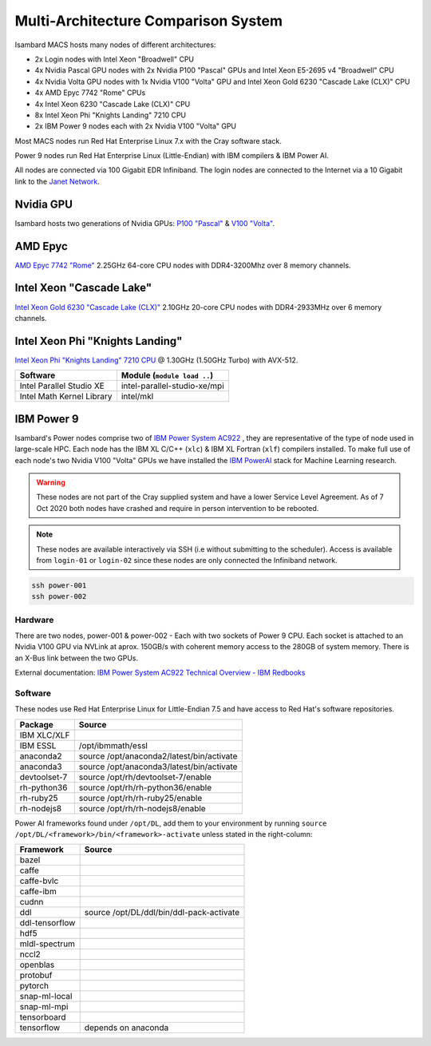 Multi-Architecture Comparison System
------------------------------------

Isambard MACS hosts many nodes of different architectures:

* 2x Login nodes with Intel Xeon "Broadwell" CPU
* 4x Nvidia Pascal GPU nodes with 2x Nvidia P100 "Pascal" GPUs and Intel Xeon E5-2695 v4 "Broadwell" CPU
* 4x Nvidia Volta GPU nodes with 1x Nvidia V100 "Volta" GPU and Intel Xeon Gold 6230 "Cascade Lake (CLX)" CPU
* 4x AMD Epyc 7742 "Rome" CPUs
* 4x Intel Xeon 6230 "Cascade Lake (CLX)" CPU
* 8x Intel Xeon Phi "Knights Landing" 7210 CPU
* 2x IBM Power 9 nodes each with 2x Nvidia V100 "Volta" GPU

Most MACS nodes run Red Hat Enterprise Linux 7.x with the Cray software stack.

Power 9 nodes run Red Hat Enterprise Linux (Little-Endian) with IBM compilers & IBM Power AI.

All nodes are connected via 100 Gigabit EDR Infiniband. The login nodes are connected to the Internet via a 10 Gigabit link to the `Janet Network <https://www.jisc.ac.uk/janet>`_.

Nvidia GPU
==========

Isambard hosts two generations of Nvidia GPUs: `P100 "Pascal" <https://www.nvidia.com/en-us/data-center/pascal-gpu-architecture/>`_ & `V100 "Volta" <https://www.nvidia.com/en-us/data-center/volta-gpu-architecture/>`_.

AMD Epyc
========

`AMD Epyc 7742 "Rome" <https://www.amd.com/en/products/cpu/amd-epyc-7742>`_ 2.25GHz 64-core CPU nodes with DDR4-3200Mhz over 8 memory channels.

Intel Xeon "Cascade Lake"
=========================

`Intel Xeon Gold 6230 "Cascade Lake (CLX)" <https://ark.intel.com/content/www/us/en/ark/products/192437/intel-xeon-gold-6230-processor-27-5m-cache-2-10-ghz.html>`_ 2.10GHz 20-core CPU nodes with DDR4-2933MHz over 6 memory channels.

Intel Xeon Phi "Knights Landing"
================================

`Intel Xeon Phi "Knights Landing" 7210 CPU <https://ark.intel.com/products/94033/Intel-Xeon-Phi-Processor-7210-16GB-1_30-GHz-64-core>`_ @ 1.30GHz (1.50GHz Turbo) with AVX-512.

==========================      ======
Software                        Module (``module load ..``)
==========================      ======
Intel Parallel Studio XE        intel-parallel-studio-xe/mpi
Intel Math Kernel Library       intel/mkl
==========================      ======

IBM Power 9
===========

Isambard's Power nodes comprise two of `IBM Power System AC922 <https://www.ibm.com/uk-en/marketplace/power-systems-ac922>`_ , they are representative of the type of node used in large-scale HPC. Each node has the IBM XL C/C++ (``xlc``) & IBM XL Fortran (``xlf``) compilers installed. To make full use of each node's two Nvidia V100 "Volta" GPUs we have installed the `IBM PowerAI <https://developer.ibm.com/linuxonpower/deep-learning-powerai/>`_ stack for Machine Learning research.

.. warning:: These nodes are not part of the Cray supplied system and have a lower Service Level Agreement. As of 7 Oct 2020 both nodes have crashed and require in person intervention to be rebooted.

.. note:: These nodes are available interactively via SSH (i.e without submitting to the scheduler). Access is available from ``login-01`` or ``login-02`` since these nodes are only connected the Infiniband network.

.. code-block:: text

  ssh power-001
  ssh power-002

Hardware
^^^^^^^^

There are two nodes, power-001 & power-002 - Each with two sockets of Power 9 CPU. Each socket is attached to an Nvidia V100 GPU via NVLink at aprox. 150GB/s with coherent memory access to the 280GB of system memory. There is an X-Bus link between the two GPUs.

External documentation: `IBM Power System AC922 Technical Overview - IBM Redbooks <https://www.redbooks.ibm.com/redpapers/pdfs/redp5472.pdf>`_

Software
^^^^^^^^

These nodes use Red Hat Enterprise Linux for Little-Endian 7.5 and have access to Red Hat's software repositories.

==============  ======
Package         Source
==============  ======
IBM XLC/XLF
IBM ESSL        /opt/ibmmath/essl
anaconda2       source /opt/anaconda2/latest/bin/activate
anaconda3       source /opt/anaconda3/latest/bin/activate
devtoolset-7    source /opt/rh/devtoolset-7/enable
rh-python36     source /opt/rh/rh-python36/enable
rh-ruby25       source /opt/rh/rh-ruby25/enable
rh-nodejs8      source /opt/rh/rh-nodejs8/enable
==============  ======

Power AI frameworks found under ``/opt/DL``, add them to your environment by running ``source /opt/DL/<framework>/bin/<framework>-activate`` unless stated in the right-column:

==============  ======
Framework       Source
==============  ======
bazel
caffe
caffe-bvlc
caffe-ibm
cudnn
ddl             source /opt/DL/ddl/bin/ddl-pack-activate
ddl-tensorflow
hdf5
mldl-spectrum
nccl2
openblas
protobuf
pytorch
snap-ml-local
snap-ml-mpi
tensorboard
tensorflow      depends on anaconda
==============  ======


